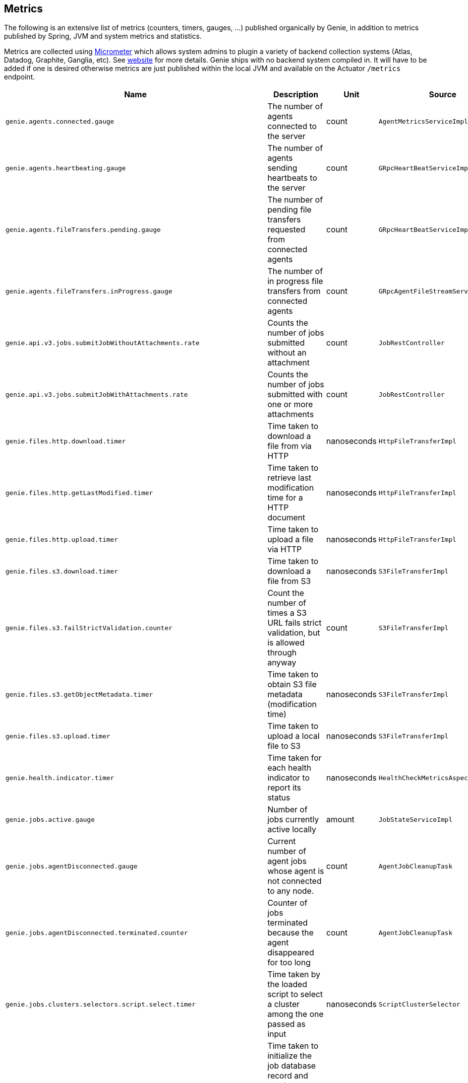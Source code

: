 == Metrics

The following is an extensive list of metrics (counters, timers, gauges, ...) published organically by Genie, in addition to metrics published by Spring, JVM and system metrics and statistics.

Metrics are collected using http://micrometer.io/[Micrometer] which allows system admins to plugin a variety of backend collection systems (Atlas, Datadog, Graphite, Ganglia, etc).
See http://micrometer.io/[website] for more details.
Genie ships with no backend system compiled in.
It will have to be added if one is desired otherwise metrics are just published within the local JVM and available on the Actuator `/metrics` endpoint.

[cols=">1m,<10,^1,^1m,^1m",options="header"]
|===
|Name |Description |Unit |Source |Tags

|genie.agents.connected.gauge
|The number of agents connected to the server
|count
|AgentMetricsServiceImpl
|-

|genie.agents.heartbeating.gauge
|The number of agents sending heartbeats to the server
|count
|GRpcHeartBeatServiceImpl
|-

|genie.agents.fileTransfers.pending.gauge
|The number of pending file transfers requested from connected agents
|count
|GRpcHeartBeatServiceImpl
|-

|genie.agents.fileTransfers.inProgress.gauge
|The number of in progress file transfers from connected agents
|count
|GRpcAgentFileStreamServiceImpl
|-

|genie.api.v3.jobs.submitJobWithoutAttachments.rate
|Counts the number of jobs submitted without an attachment
|count
|JobRestController
|-

|genie.api.v3.jobs.submitJobWithAttachments.rate
|Counts the number of jobs submitted with one or more attachments
|count
|JobRestController
|-

|genie.files.http.download.timer
|Time taken to download a file from via HTTP
|nanoseconds
|HttpFileTransferImpl
|status, exceptionClass

|genie.files.http.getLastModified.timer
|Time taken to retrieve last modification time for a HTTP document
|nanoseconds
|HttpFileTransferImpl
|status, exceptionClass

|genie.files.http.upload.timer
|Time taken to upload a file via HTTP
|nanoseconds
|HttpFileTransferImpl
|status, exceptionClass

|genie.files.s3.download.timer
|Time taken to download a file from S3
|nanoseconds
|S3FileTransferImpl
|status, exceptionClass

|genie.files.s3.failStrictValidation.counter
|Count the number of times a S3 URL fails strict validation, but is allowed through anyway
|count
|S3FileTransferImpl
|-

|genie.files.s3.getObjectMetadata.timer
|Time taken to obtain S3 file metadata (modification time)
|nanoseconds
|S3FileTransferImpl
|status, exceptionClass

|genie.files.s3.upload.timer
|Time taken to upload a local file to S3
|nanoseconds
|S3FileTransferImpl
|status, exceptionClass

|genie.health.indicator.timer
|Time taken for each health indicator to report its status
|nanoseconds
|HealthCheckMetricsAspect
|healthIndicatorClass, healthIndicatorStatus

|genie.jobs.active.gauge
|Number of jobs currently active locally
|amount
|JobStateServiceImpl
|-

|genie.jobs.agentDisconnected.gauge
|Current number of agent jobs whose agent is not connected to any node.
|count
|AgentJobCleanupTask
|-

|genie.jobs.agentDisconnected.terminated.counter
|Counter of jobs terminated because the agent disappeared for too long
|count
|AgentJobCleanupTask
|status, exceptionClass

|genie.jobs.clusters.selectors.script.select.timer
|Time taken by the loaded script to select a cluster among the one passed as input
|nanoseconds
|ScriptClusterSelector
|status, exceptionClass, clusterName, clusterId

|genie.jobs.coordination.timer
|Time taken to initialize the job database record and resolve applications, command, cluster, based on criteria and
cluster selection strategy.
|nanoseconds
|JobCoordinatorServiceImpl
|status, exceptionClass

|genie.jobs.completion.timer
|Time taken to perform post-job-completion finalization such as folder cleanup, archival and email notification.
|nanoseconds
|JobCompletionService
|error, status, exceptionClass

|genie.jobs.errors.count
|Counts various kinds of nonfatal errors encountered (email, archival, cleanup, ...). A single request may increment
for multiple errors.
|count
|JobCompletionService
|error

|genie.jobs.executionMode.counter
|Counts jobs marked to execute in agent mode (V4) and embedded mode (V3)
|count
|JobExecutionModeSelector
|executeWithAgent, decidingCheck

|genie.jobs.file.cache.hitRate
|File cache hit ratio
|ratio
|CacheGenieFileTransferService
|-

|genie.jobs.file.cache.loadExceptionRate
|File cache loading exception ratio
|ratio
|CacheGenieFileTransferService
|-

|genie.jobs.file.cache.missRate
|File cache miss ratio
|ratio
|CacheGenieFileTransferService
|-

|genie.jobs.finished.rate
|Counts the number of jobs that completed (successfully or not)
|count
|JobMonitor
|-

|genie.jobs.memory.used.gauge
|Total amount of memory allocated to local jobs (according to job request)
|Megabytes
|JobStateServiceImpl
|-

|genie.jobs.notifications.final-state.counter
|Count the number of completed job notifications
|count
|JobNotificationMetricPublisher
|jobFinalState

|genie.jobs.notifications.state-transition.counter
|Count the number of job transitions notifications
|count
|JobNotificationMetricPublisher
|fromState, toState

|genie.jobs.running.gauge
|Number of jobs currently running locally
|amount
|JobStateServiceImpl
|-

|genie.jobs.tasks.applicationTask.applicationSetup.timer
|Time taken to set up individual applications (creating folders, staging dependencies and configurations)
|nanoseconds
|ApplicationTask
|applicationId, applicationName

|genie.jobs.tasks.applicationTask.timer
|Time taken to stage all applications that a job depends on
|nanoseconds
|ApplicationTask
|status, applicationId, exceptionClass

|genie.jobs.tasks.clusterTask.timer
|Time taken to set up cluster a job runs on (creating folders, staging dependencies and configurations)
|nanoseconds
|ClusterTask
|clusterId, clusterName, status, exceptionClass

|genie.jobs.tasks.commandTask.timer
|Time taken to set up command a job runs (creating folders, staging dependencies and configurations)
|nanoseconds
|CommandTask
|commandId, commandName, status, exceptionClass

|genie.jobs.tasks.initialSetupTask.timer
|Time taken to set up job environment (creating folder structure, shell environment script)
|nanoseconds
|InitialSetupTask
|status, exceptionClass

|genie.jobs.tasks.jobFailureAndKillHandlerLogicTask.timer
|Time taken to set up run script section that deals with child process termination
|nanoseconds
|JobFailureAndKillHandlerLogicTask
|status, exceptionClass

|genie.jobs.tasks.jobKickoffTask.timer
|Time taken to complete job launch
|nanoseconds
|JobKickoffTask
|status, exceptionClass

|genie.jobs.tasks.jobTask.timer
|Time taken to set up job-specific environment (creating folders, staging attachments, dependencies)
|nanoseconds
|JobTask
|status, exceptionClass

|genie.jobs.stdErrTooLarge.rate
|Counts the number of jobs killed for exceeding the maximum allowed standard error limit
|count
|JobMonitor
|-

|genie.jobs.stdOutTooLarge.rate
|Counts the number of jobs killed for exceeding the maximum allowed standard output limit
|count
|JobMonitor
|-

|genie.jobs.submit.localRunner.createInitFailureDetailsFile.timer
|Time taken to write a file with details about failure to launch a job
|nanoseconds
|LocalJobRunner
|-

|genie.jobs.submit.localRunner.createJobDir.timer
|Time taken to create a job working directory (includes failures to create)
|nanoseconds
|LocalJobRunner
|-

|genie.jobs.submit.localRunner.createRunScript.timer
|Time taken to create the job run script
|nanoseconds
|LocalJobRunner
|-

|genie.jobs.submit.localRunner.executeJob.timer
|Time taken to execute the job workflow tasks
|nanoseconds
|LocalJobRunner
|-

|genie.jobs.submit.localRunner.overall.timer
|Time taken to submit a new job (create workspace and scripts, register in database and kick off)
|nanoseconds
|LocalJobRunner
|-

|genie.jobs.submit.localRunner.publishJobStartedEvent.timer
|Time taken to publish the event that announces a job has started
|nanoseconds
|LocalJobRunner
|-

|genie.jobs.submit.localRunner.saveJobExecution.timer
|Time taken to persist information about job execution
|nanoseconds
|LocalJobRunner
|-

|genie.jobs.submit.localRunner.setJobEnvironment.timer
|Time taken to persist the job runtime information in the database
|nanoseconds
|JobCoordinatorServiceImpl
|status, exceptionClass

|genie.jobs.submit.rejected.jobs-limit.counter
|Count of jobs rejected by the server because the user is exceeding the maximum number of running jobs
|count
|JobCoordinatorServiceImpl
|user, jobsUserLimit

|genie.jobs.submit.timer
|Time taken initialize the job environment (working directory, script) and fork the children
|nanoseconds
|JobLauncher
|status, exceptionClass

|genie.jobs.successfulStatusCheck.rate
|Counts the successful checks made on locally running jobs
|count
|JobMonitor
|-

|genie.jobs.timeout.rate
|Counts the number of jobs killed for exceeding the maximum allowed run time
|count
|JobMonitor
|-

|genie.jobs.unableToCancel.rate
|Count number of times a job asynchronous task cancelling was requested and failed (failure to cancel may be due to the task no longer being running)
|count
|JobStateServiceImpl
|-

|genie.jobs.unableToReAttach.rate
|Counts the number of times a genie node failed to resume monitoring a local job process after server restart
|count
|JobMonitoringCoordinator
|-

|genie.jobs.unsuccessfulStatusCheck.rate
|Counts the number of time an exception was raised while trying to check on a locally running job
|count
|JobMonitor
|-

|genie.notifications.sns.publish.counter
|Count the number of notification published to SNS
|count
|AbstractSNSPublisher
|status, type

|genie.scripts.load.timer
|Time taken to load (download, read, compile) a given script
|nanoseconds
|ScriptManager
|status, exceptionClass, scriptUri

|genie.scripts.evaluate.timer
|Time taken to evaluate a given script (if previously compiled successfully)
|nanoseconds
|ScriptManager
|status, exceptionClass, scriptUri

|genie.services.agentJob.handshake.counter
|Counter for calls to the 'handshake' protocol of the Genie Agent Job Service
|count
|AgentJobServiceImpl
|status, exceptionClass, agentVersion, agentHost, handshakeDecision

|genie.services.jobResolver.clusterCommandQuery.timer
|Time taken to query the database and find clusters and commands matching the supplied criteria.
|nanoseconds
|JobResolverServiceImpl
|status, exceptionClass

|genie.services.jobResolver.clusterSelector.counter
|Counter for cluster selector algorithms invocations
|count
|JobResolverServiceImpl
|class, status, clusterName, clusterId, clusterSelectorClass

|genie.services.jobResolver.resolve.timer
|Time taken to completely resolve the job
|nanoseconds
|JobResolverServiceImpl
|status, exceptionClass, saved

|genie.services.jobResolver.resolveCluster.timer
|Time taken to resolve the cluster to use for a job
|nanoseconds
|JobResolverServiceImpl
|status, clusterName, clusterId, queryCount, criteriaCombinationCount, exceptionClass

|genie.services.jobResolver.resolveCluster.criteriaCombination.count
|Count of criterion combinations attempted to resolve a cluster for a job
|count
|JobResolverServiceImpl
|

|genie.services.jobResolver.resolveCluster.query.count
|Count of number of database queries required to resolve a cluster for a job
|count
|JobResolverServiceImpl
|

|genie.services.jobResolver.resolveCommand.timer
|Time taken to resolve the command to use for a job
|nanoseconds
|JobResolverServiceImpl
|status, commandName, commandId, exceptionClass

|genie.services.jobResolver.selectApplications.timer
|Time taken to retrieve applications information for this task
|nanoseconds
|JobResolverServiceImpl
|status, exceptionClass

|genie.services.jobResolver.selectCluster.noneFound.counter
|Number of times the criteria for cluster selection does not match any cluster
|count
|JobResolverServiceImpl
|-

|genie.services.jobResolver.selectCluster.noneSelected.counter
|Number of times the cluster selection terminated without selecting a cluster
|count
|JobResolverServiceImpl
|-

|genie.services.jobResolver.selectCluster.timer
|Time taken to select a cluster using the cluster selection strategy
|nanoseconds
|JobResolverServiceImpl
|status, exceptionClass

|genie.services.jobResolver.selectCommand.timer
|Time taken to resolve a command based on criteria and cluster
|nanoseconds
|JobResolverServiceImpl
|status, exceptionClass

|genie.web.services.archivedJobService.getArchivedJobMetadata.timer
|The time taken to fetch the metadata of an archived job if it isn't already cached
|nanoseconds
|ArchivedJobServiceImpl
|status, exceptionClass

|genie.tasks.clusterChecker.connectionsReaped.counter
|Counts the number of agent connections the leader reaped due to the host being unhealthy
|count
|ClusterCheckerTask
|host

|genie.tasks.clusterChecker.failedHealthCheck.counter
|Counts the number of time the leader retrieved health status of a remote node and one of the (non-ignored) indicators
had a status different than UP
|count
|ClusterCheckerTask
|host, healthIndicator, healthStatus

|genie.tasks.clusterChecker.invalidResponse.counter
|Counts the number of time the leader retrieved health status of a remote node and failed to parse the response
|count
|ClusterCheckerTask
|host

|genie.tasks.clusterChecker.jobsMarkedFailed.counter
|Number of jobs marked as "lost" due to a consistent failure to contact the Genie node hosting them
|count
|ClusterCheckerTask
|status, host, exceptionClass

|genie.tasks.clusterChecker.unhealthyHosts.gauge
|Number of Genie nodes that the leader has currently marked unhealthy
|Current amount
|ClusterCheckerTask
|-

|genie.tasks.clusterChecker.unreachableHost.counter
|Counts the number of time the leader failed to retrieve health status of a remote node (example: socket timeout).
|count
|ClusterCheckerTask
|host

|genie.tasks.databaseCleanup.clusterDeletion.timer
|Time taken to delete cluster records from the database
|nanoseconds
|DatabaseCleanupTask
|status, exceptionClass


|genie.tasks.databaseCleanup.fileDeletion.timer
|Time taken to delete file records from the database
|nanoseconds
|DatabaseCleanupTask
|status, exceptionClass

|genie.tasks.databaseCleanup.tagDeletion.timer
|Time taken to delete tag records from the database
|nanoseconds
|DatabaseCleanupTask
|status, exceptionClass

|genie.tasks.databaseCleanup.duration.timer
|Time taken to cleanup database records for jobs that executed over a given amount of time in the past
|nanoseconds
|DatabaseCleanupTask
|status, exceptionClass

|genie.tasks.databaseCleanup.numDeletedClusters.gauge
|Number of terminated cluster records purged during the last database cleanup pass
|amount
|DatabaseCleanupTask
|-

|genie.tasks.databaseCleanup.numDeletedFiles.gauge
|Number of unused file references purged during the last database cleanup pass
|amount
|DatabaseCleanupTask
|-

|genie.tasks.databaseCleanup.numDeletedJobs.gauge
|Number of job records purged during the last database cleanup pass
|amount
|DatabaseCleanupTask
|-

|genie.tasks.databaseCleanup.numDeletedTags.gauge
|Number of unused tag records purged during the last database cleanup pass
|amount
|DatabaseCleanupTask
|-

|genie.tasks.diskCleanup.numberDeletedJobDirs.gauge
|Number of job folders deleted during the last cleanup pass
|amount
|DiskCleanupTask
|-

|genie.tasks.diskCleanup.numberDirsUnableToDelete.gauge
|Number of failures deleting job folders during the last cleanup pass
|amount
|DiskCleanupTask
|-

|genie.tasks.diskCleanup.unableToDeleteJobsDir.rate
|Counts the number of times a local job folder could not be deleted
|count
|DiskCleanupTask
|-

|genie.tasks.diskCleanup.unableToGetJobs.rate
|Counts the number of times a local job folder is encountered during cleanup and the corresponding job record in the
database cannot be found
|count
|DiskCleanupTask
|-

|genie.user.active-jobs.gauge
|Number of active jobs tagged with owner user.
|count
|UserMetricsTask
|-

|genie.user.active-memory.gauge
|Amount of memory used by active jobs tagged with owner user.
|Megabytes
|UserMetricsTask
|-

|genie.user.active-users.gauge
|Number of distinct users with at least one job in RUNNING state.
|count
|UserMetricsTask
|-

|genie.web.controllers.exception
|Counts exceptions returned to the user
|count
|GenieExceptionMapper
|exceptionClass (*)

|===

(*) Source may add additional tags on a case-by-case basis
